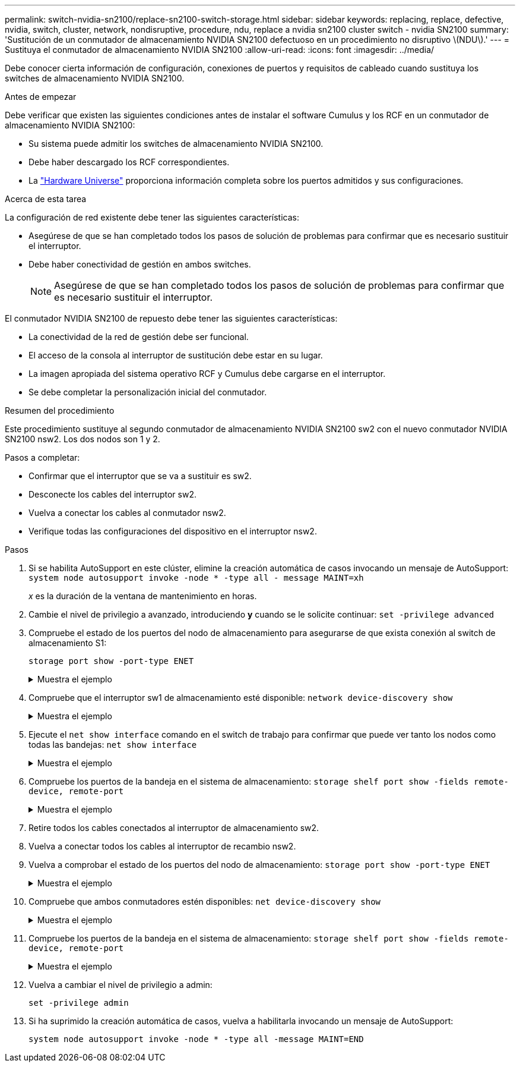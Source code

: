 ---
permalink: switch-nvidia-sn2100/replace-sn2100-switch-storage.html 
sidebar: sidebar 
keywords: replacing, replace, defective, nvidia, switch, cluster, network, nondisruptive, procedure, ndu, replace a nvidia sn2100 cluster switch - nvidia SN2100 
summary: 'Sustitución de un conmutador de almacenamiento NVIDIA SN2100 defectuoso en un procedimiento no disruptivo \(NDU\).' 
---
= Sustituya el conmutador de almacenamiento NVIDIA SN2100
:allow-uri-read: 
:icons: font
:imagesdir: ../media/


[role="lead"]
Debe conocer cierta información de configuración, conexiones de puertos y requisitos de cableado cuando sustituya los switches de almacenamiento NVIDIA SN2100.

.Antes de empezar
Debe verificar que existen las siguientes condiciones antes de instalar el software Cumulus y los RCF en un conmutador de almacenamiento NVIDIA SN2100:

* Su sistema puede admitir los switches de almacenamiento NVIDIA SN2100.
* Debe haber descargado los RCF correspondientes.
* La http://hwu.netapp.com["Hardware Universe"^] proporciona información completa sobre los puertos admitidos y sus configuraciones.


.Acerca de esta tarea
La configuración de red existente debe tener las siguientes características:

* Asegúrese de que se han completado todos los pasos de solución de problemas para confirmar que es necesario sustituir el interruptor.
* Debe haber conectividad de gestión en ambos switches.
+

NOTE: Asegúrese de que se han completado todos los pasos de solución de problemas para confirmar que es necesario sustituir el interruptor.



El conmutador NVIDIA SN2100 de repuesto debe tener las siguientes características:

* La conectividad de la red de gestión debe ser funcional.
* El acceso de la consola al interruptor de sustitución debe estar en su lugar.
* La imagen apropiada del sistema operativo RCF y Cumulus debe cargarse en el interruptor.
* Se debe completar la personalización inicial del conmutador.


.Resumen del procedimiento
Este procedimiento sustituye al segundo conmutador de almacenamiento NVIDIA SN2100 sw2 con el nuevo conmutador NVIDIA SN2100 nsw2. Los dos nodos son 1 y 2.

Pasos a completar:

* Confirmar que el interruptor que se va a sustituir es sw2.
* Desconecte los cables del interruptor sw2.
* Vuelva a conectar los cables al conmutador nsw2.
* Verifique todas las configuraciones del dispositivo en el interruptor nsw2.


.Pasos
. Si se habilita AutoSupport en este clúster, elimine la creación automática de casos invocando un mensaje de AutoSupport:
`system node autosupport invoke -node * -type all - message MAINT=xh`
+
_x_ es la duración de la ventana de mantenimiento en horas.

. Cambie el nivel de privilegio a avanzado, introduciendo *y* cuando se le solicite continuar: `set -privilege advanced`
. Compruebe el estado de los puertos del nodo de almacenamiento para asegurarse de que exista conexión al switch de almacenamiento S1:
+
`storage port show -port-type ENET`

+
.Muestra el ejemplo
[%collapsible]
====
[listing, subs="+quotes"]
----
cluster1::*> *storage port show -port-type ENET*
                                  Speed                     VLAN
Node           Port Type  Mode    (Gb/s) State    Status      ID
-------------- ---- ----- ------- ------ -------- --------- ----
node1
               e3a  ENET  storage 100    enabled  online      30
               e3b  ENET  storage   0    enabled  offline     30
               e7a  ENET  storage   0    enabled  offline     30
               e7b  ENET  storage 100    enabled  online      30
node2
               e3a  ENET  storage 100    enabled  online      30
               e3b  ENET  storage   0    enabled  offline     30
               e7a  ENET  storage   0    enabled  offline     30
               e7b  ENET  storage 100    enabled  online      30
cluster1::*>
----
====
. Compruebe que el interruptor sw1 de almacenamiento esté disponible:
`network device-discovery show`
+
.Muestra el ejemplo
[%collapsible]
====
[listing, subs="+quotes"]
----
cluster1::*> *network device-discovery show protocol lldp*
Node/      Local Discovered
Protocol   Port	 Device (LLDP: ChassisID)  Interface   Platform
--------   ----  -----------------------   ---------   ---------
node1/lldp
           e3a   sw1 (b8:ce:f6:19:1b:42)   swp3        -
node2/lldp
           e3a   sw1 (b8:ce:f6:19:1b:42)   swp4        -
cluster1::*>
----
====
. Ejecute el
`net show interface` comando en el switch de trabajo para confirmar que puede ver tanto los nodos como todas las bandejas:
`net show interface`
+
.Muestra el ejemplo
[%collapsible]
====
[listing, subs="+quotes"]
----
cumulus@sw1:~$ *net show interface*

State  Name    Spd   MTU    Mode        LLDP                  Summary
-----  ------  ----  -----  ----------  --------------------  --------------------
...
...
UP     swp1    100G  9216   Trunk/L2   node1 (e3a)             Master: bridge(UP)
UP     swp2    100G  9216   Trunk/L2   node2 (e3a)             Master: bridge(UP)
UP     swp3    100G  9216   Trunk/L2   SHFFG1826000112 (e0b)   Master: bridge(UP)
UP     swp4    100G  9216   Trunk/L2   SHFFG1826000112 (e0b)   Master: bridge(UP)
UP     swp5    100G  9216   Trunk/L2   SHFFG1826000102 (e0b)   Master: bridge(UP)
UP     swp6    100G  9216   Trunk/L2   SHFFG1826000102 (e0b)   Master: bridge(UP))
...
...
----
====
. Compruebe los puertos de la bandeja en el sistema de almacenamiento:
`storage shelf port show -fields remote-device, remote-port`
+
.Muestra el ejemplo
[%collapsible]
====
[listing, subs="+quotes"]
----
cluster1::*> *storage shelf port show -fields remote-device, remote-port*
shelf   id  remote-port   remote-device
-----   --  -----------   -------------
3.20    0   swp3          sw1
3.20    1   -             -
3.20    2   swp4          sw1
3.20    3   -             -
3.30    0   swp5          sw1
3.20    1   -             -
3.30    2   swp6          sw1
3.20    3   -             -
cluster1::*>
----
====
. Retire todos los cables conectados al interruptor de almacenamiento sw2.
. Vuelva a conectar todos los cables al interruptor de recambio nsw2.
. Vuelva a comprobar el estado de los puertos del nodo de almacenamiento:
`storage port show -port-type ENET`
+
.Muestra el ejemplo
[%collapsible]
====
[listing, subs="+quotes"]
----
cluster1::*> *storage port show -port-type ENET*
                                    Speed                     VLAN
Node             Port Type  Mode    (Gb/s) State    Status      ID
---------------- ---- ----- ------- ------ -------- --------- ----
node1
                 e3a  ENET  storage 100    enabled  online      30
                 e3b  ENET  storage   0    enabled  offline     30
                 e7a  ENET  storage   0    enabled  offline     30
                 e7b  ENET  storage 100    enabled  online      30
node2
                 e3a  ENET  storage 100    enabled  online      30
                 e3b  ENET  storage   0    enabled  offline     30
                 e7a  ENET  storage   0    enabled  offline     30
                 e7b  ENET  storage 100    enabled  online      30
cluster1::*>
----
====
. Compruebe que ambos conmutadores estén disponibles:
`net device-discovery show`
+
.Muestra el ejemplo
[%collapsible]
====
[listing, subs="+quotes"]
----
cluster1::*> *network device-discovery show protocol lldp*
Node/     Local Discovered
Protocol  Port  Device (LLDP: ChassisID)  Interface	  Platform
--------  ----  -----------------------   ---------   ---------
node1/lldp
          e3a  sw1 (b8:ce:f6:19:1b:96)    swp1        -
          e7b  nsw2 (b8:ce:f6:19:1a:7e)   swp1        -
node2/lldp
          e3a  sw1 (b8:ce:f6:19:1b:96)    swp2        -
          e7b  nsw2 (b8:ce:f6:19:1a:7e)   swp2        -
cluster1::*>
----
====
. Compruebe los puertos de la bandeja en el sistema de almacenamiento:
`storage shelf port show -fields remote-device, remote-port`
+
.Muestra el ejemplo
[%collapsible]
====
[listing, subs="+quotes"]
----
cluster1::*> *storage shelf port show -fields remote-device, remote-port*
shelf   id    remote-port     remote-device
-----   --    -----------     -------------
3.20    0     swp3            sw1
3.20    1     swp3            nsw2
3.20    2     swp4            sw1
3.20    3     swp4            nsw2
3.30    0     swp5            sw1
3.20    1     swp5            nsw2
3.30    2     swp6            sw1
3.20    3     swp6            nsw2
cluster1::*>
----
====
. Vuelva a cambiar el nivel de privilegio a admin:
+
`set -privilege admin`

. Si ha suprimido la creación automática de casos, vuelva a habilitarla invocando un mensaje de AutoSupport:
+
`system node autosupport invoke -node * -type all -message MAINT=END`


